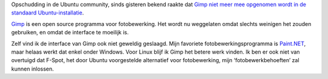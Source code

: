.. title: Gimp verdwijnt uit standaardinstallatie Ubuntu
.. slug: node-67
.. date: 2009-11-20 15:53:36
.. tags: opensource,linux
.. link:
.. description: 
.. type: text

Opschudding in de Ubuntu community, sinds gisteren bekend raakte dat
`Gimp niet meer mee opgenomen wordt in de standaard
Ubuntu-installatie <http://digitizor.com/2009/11/19/gimp-to-be-dropped-from-ubuntu-10-04-lucid-lynx/>`__.

\ `Gimp <http://www.gimp.org/>`__
is een open source programma voor fotobewerking. Het wordt nu weggelaten
omdat slechts weinigen het zouden gebruiken, en omdat de interface te
moeilijk is.

Zelf vind ik de interface van Gimp ook niet geweldig
geslaagd. Mijn favoriete fotobewerkingsprogramma is
`Paint.NET <http://www.getpaint.net/>`__, maar helaas werkt dat enkel
onder Windows. Voor Linux blijf ik Gimp het betere werk vinden. Ik ben
er ook niet van overtuigd dat F-Spot, het door Ubuntu voorgestelde
alternatief voor fotobewerking, mijn ‘fotobewerkbehoeften’ zal kunnen
inlossen.
